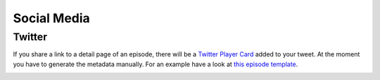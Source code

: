 ************
Social Media
************

Twitter
=======

If you share a link to a detail page of an episode, there will
be a `Twitter Player Card <https://developer.twitter.com/en/docs/twitter-for-websites/cards/overview/player-card>`_
added to your tweet. At the moment you have to generate the
metadata manually. For an example have a look at
`this episode template <https://github.com/ephes/python-podcast/blob/main/python_podcast/templates/cast/bootstrap4/episode.html>`_.

.. image:: images/twitter_card.png
  :width: 400
  :alt: Image of a Twitter Card
